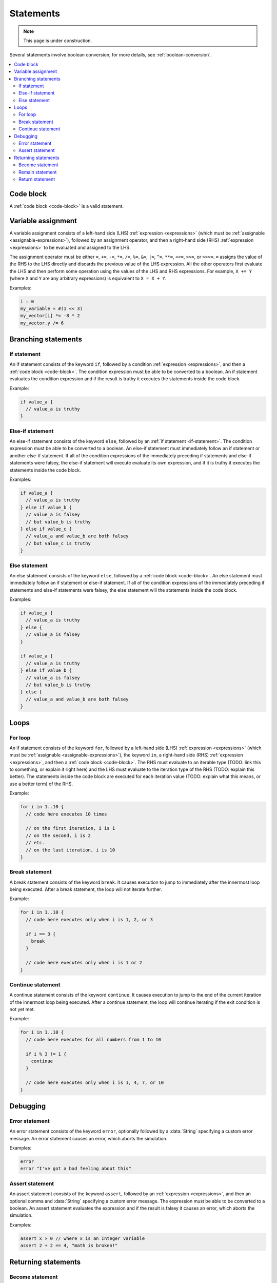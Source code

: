 **********
Statements
**********

.. note::

  This page is under construction.

Several statements involve boolean conversion; for more details, see :ref:`boolean-conversion`.

.. contents::
   :local:
   :backlinks: entry

Code block
==========

A :ref:`code block <code-block>` is a valid statement.

.. _var-assign-statement:

Variable assignment
===================

A variable assignment consists of a left-hand side (LHS) :ref:`expression <expressions>` (which must be :ref:`assignable <assignable-expressions>`), followed by an assignment operator, and then a right-hand side (RHS) :ref:`expression <expressions>` to be evaluated and assigned to the LHS.

The assignment operator must be either ``=``, ``+=``, ``-=``, ``*=``, ``/=``, ``%=``, ``&=``, ``|=``, ``^=``, ``**=``, ``<<=``, ``>>=``, or ``>>>=``. ``=`` assigns the value of the RHS to the LHS directly and discards the previous value of the LHS expression. All the other operators first evaluate the LHS and then perform some operation using the values of the LHS and RHS expressions. For example, ``X += Y`` (where ``X`` and ``Y`` are any arbitrary expressions) is equivalent to ``X = X + Y``.

Examples:

.. code-block::

  i = 0
  my_variable = #(1 << 3)
  my_vector[i] *= -8 * 2
  my_vector.y /= 6

.. _branching-statements:

Branching statements
====================

.. _if-statement:

If statement
------------

An if statement consists of the keyword ``if``, followed by a condition :ref:`expression <expressions>`, and then a :ref:`code block <code-block>`. The condition expression must be able to be converted to a boolean. An if statement evaluates the condition expression and if the result is truthy it executes the statements inside the code block.

Example:

.. code-block::

  if value_a {
    // value_a is truthy
  }

.. _else-if-statement:

Else-if statement
-----------------

An else-if statement consists of the keyword ``else``, followed by an :ref:`if statement <if-statement>`. The condition expression must be able to be converted to a boolean. An else-if statement must immediately follow an if statement or another else-if statement. If all of the condition expressions of the immediately preceding if statements and else-if statements were falsey, the else-if statement will execute evaluate its own expression, and if it is truthy it executes the statements inside the code block.

Examples:

.. code-block::

  if value_a {
    // value_a is truthy
  } else if value_b {
    // value_a is falsey
    // but value_b is truthy
  } else if value_c {
    // value_a and value_b are both falsey
    // but value_c is truthy
  }

.. _else-statement:

Else statement
--------------

An else statement consists of the keyword ``else``, followed by a :ref:`code block <code-block>`. An else statement must immediately follow an if statement or else-if statement. If all of the condition expressions of the immediately preceding if statements and else-if statements were falsey, the else statement will the statements inside the code block.

Examples:

.. code-block::

  if value_a {
    // value_a is truthy
  } else {
    // value_a is falsey
  }

  if value_a {
    // value_a is truthy
  } else if value_b {
    // value_a is falsey
    // but value_b is truthy
  } else {
    // value_a and value_b are both falsey
  }

.. _loops:

Loops
=====

.. _for-loop:

For loop
--------

An if statement consists of the keyword ``for``, followed by a left-hand side (LHS) :ref:`expression <expressions>` (which must be :ref:`assignable <assignable-expressions>`), the keyword ``in``, a right-hand side (RHS) :ref:`expression <expressions>`, and then a :ref:`code block <code-block>`. The RHS must evaluate to an iterable type (TODO: link this to something, or explain it right here) and the LHS must evaluate to the iteration type of the RHS (TODO: explain this better). The statements inside the code block are executed for each iteration value (TODO: explain what this means, or use a better term) of the RHS.

Example:

.. code-block::

  for i in 1..10 {
    // code here executes 10 times

    // on the first iteration, i is 1
    // on the second, i is 2
    // etc.
    // on the last iteration, i is 10
  }

.. _break-statement:

Break statement
---------------

A break statement consists of the keyword ``break``. It causes execution to jump to immediately after the innermost loop being executed. After a break statement, the loop will not iterate further.

Example:

.. code-block::

  for i in 1..10 {
    // code here executes only when i is 1, 2, or 3

    if i == 3 {
      break
    }

    // code here executes only when i is 1 or 2
  }

.. _continue-statement:

Continue statement
------------------

A continue statement consists of the keyword ``continue``. It causes execution to jump to the end of the current iteration of the innermost loop being executed. After a continue statement, the loop will continue iterating if the exit condition is not yet met.

Example:

.. code-block::

  for i in 1..10 {
    // code here executes for all numbers from 1 to 10

    if i % 3 != 1 {
      continue
    }

    // code here executes only when i is 1, 4, 7, or 10
  }

.. _debugging:

Debugging
=========

.. _error-statement:

Error statement
---------------

An error statement consists of the keyword ``error``, optionally followed by a :data:`String` specifying a custom error message. An error statement causes an error, which aborts the simulation.

Examples:

.. code-block::

  error
  error "I've got a bad feeling about this"

.. _assert-statement:

Assert statement
----------------

An assert statement consists of the keyword ``assert``, followed by an :ref:`expression <expressions>`, and then an optional comma and :data:`String` specifying a custom error message. The expression must be able to be converted to a boolean. An assert statement evaluates the expression and if the result is falsey it causes an error, which aborts the simulation.

Examples:

.. code-block::

  assert x > 0 // where x is an Integer variable
  assert 2 + 2 == 4, "math is broken!"

.. _returning-statements:

Returning statements
====================

.. _become-statement:

Become statement
----------------

A become statement consists of the keyword ``become``, followed by an :ref:`expression <expressions>`. The expression must evaluate to a :data:`Cell`. A become statement evaluates the expression and transitions the current cell to the value of that expression. Become statements can only be used in transition functions (see :data:`@transition`).

TODO: cell filter in become statement? also provide example

Example:

.. code-block::

  become #10

.. _remain-statement:

Remain statement
----------------

A remain statement consists of the keyword ``remain``. It is equivalent to ``become this``. NOTE: this may change in the future. what if ``this`` is modified?

Example:

.. code-block::

  remain

.. _return-statement:

Return statement
----------------

A return statement consists of the keyword ``return``, followed by an :ref:`expression <expressions>`. The expression must evaluate to a value of the same type as the return type of the function. A return statement evaluates the expression and transitions the current cell to the value of that expression. Return statements can only be used in helper functions (see :data:`@function`).

Example:

.. code-block::

  return 10 * x // where x is an Integer variable
